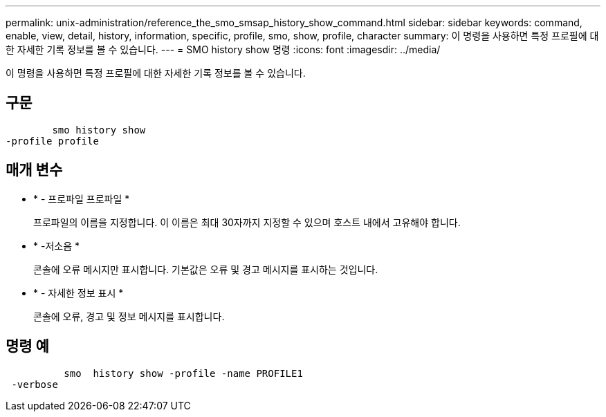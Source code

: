 ---
permalink: unix-administration/reference_the_smo_smsap_history_show_command.html 
sidebar: sidebar 
keywords: command, enable, view, detail, history, information, specific, profile, smo, show, profile, character 
summary: 이 명령을 사용하면 특정 프로필에 대한 자세한 기록 정보를 볼 수 있습니다. 
---
= SMO history show 명령
:icons: font
:imagesdir: ../media/


[role="lead"]
이 명령을 사용하면 특정 프로필에 대한 자세한 기록 정보를 볼 수 있습니다.



== 구문

[listing]
----

        smo history show
-profile profile
----


== 매개 변수

* * - 프로파일 프로파일 *
+
프로파일의 이름을 지정합니다. 이 이름은 최대 30자까지 지정할 수 있으며 호스트 내에서 고유해야 합니다.

* * -저소음 *
+
콘솔에 오류 메시지만 표시합니다. 기본값은 오류 및 경고 메시지를 표시하는 것입니다.

* * - 자세한 정보 표시 *
+
콘솔에 오류, 경고 및 정보 메시지를 표시합니다.





== 명령 예

[listing]
----

          smo  history show -profile -name PROFILE1
 -verbose
----
